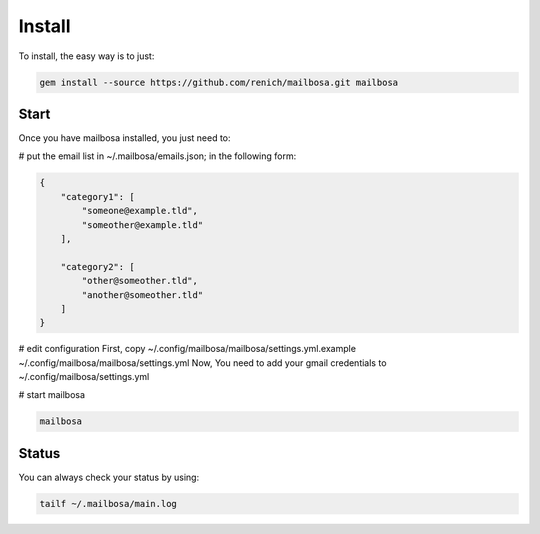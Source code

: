 Install
=======

To install, the easy way is to just:

.. code-block:: bash

    gem install --source https://github.com/renich/mailbosa.git mailbosa


Start
-----

Once you have mailbosa installed, you just need to:

# put the email list in ~/.mailbosa/emails.json; in the following form:

.. code-block:: json

    {
        "category1": [
            "someone@example.tld",
            "someother@example.tld"
        ],

        "category2": [
            "other@someother.tld",
            "another@someother.tld"
        ]
    }

# edit configuration
First, copy ~/.config/mailbosa/mailbosa/settings.yml.example ~/.config/mailbosa/mailbosa/settings.yml
Now, You need to add your gmail credentials to ~/.config/mailbosa/settings.yml

# start mailbosa

.. code-block:: bash
    
    mailbosa


Status
------

You can always check your status by using:

.. code-block:: bash

    tailf ~/.mailbosa/main.log
